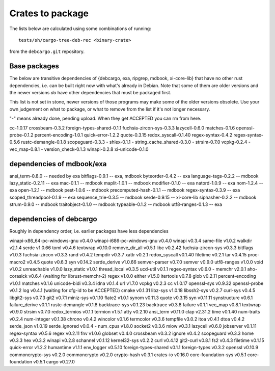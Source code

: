 Crates to package
=================

The lists below are calculated using some combinations of running::

  tests/sh/cargo-tree-deb-rec <binary-crate>

from the ``debcargo.git`` repository.

Base packages
-------------

The below are transitive dependencies of {debcargo, exa, ripgrep, mdbook,
xi-core-lib} that have no other rust dependencies, i.e. can be built right now
with what's already in Debian. Note that some of them are older versions and
the newer versions *do* have other dependencies that must be packaged first.

This list is not set in stone, newer versions of those programs may make some
of the older versions obsolete. Use your own judgement on what to package, or
what to remove from the list if it's not longer necessary.

"-" means already done, pending upload. When they get ACCEPTED you can rm from here.

cc-1.0.17
crossbeam-0.3.2
foreign-types-shared-0.1.1
fuchsia-zircon-sys-0.3.3
lazycell-0.6.0
matches-0.1.6
openssl-probe-0.1.2
percent-encoding-1.0.1
quick-error-1.2.2
quote-0.3.15
redox_syscall-0.1.40
regex-syntax-0.4.2
regex-syntax-0.5.6
rustc-demangle-0.1.8
scopeguard-0.3.3
- shlex-0.1.1
- string_cache_shared-0.3.0
- strsim-0.7.0
vcpkg-0.2.4
- vec_map-0.8.1
- version_check-0.1.3
winapi-0.2.8
xi-unicode-0.1.0

dependencies of mdbook/exa
--------------------------

ansi_term-0.8.0 -- needed by exa
bitflags-0.9.1 -- exa, mdbook
byteorder-0.4.2 -- exa
language-tags-0.2.2 -- mdbook
lazy_static-0.2.11 -- exa
mac-0.1.1 -- mdbook
maplit-1.0.1 -- mdbook
modifier-0.1.0 -- exa
natord-1.0.9 -- exa
nom-1.2.4 -- exa
open-1.2.1 -- mdbook
pest-1.0.6 -- mdbook
precomputed-hash-0.1.1 -- mdbook
regex-syntax-0.3.9 -- exa
scoped_threadpool-0.1.9 -- exa
sequence_trie-0.3.5 -- mdbook
serde-0.9.15 -- xi-core-lib
siphasher-0.2.2 -- mdbook
strum-0.9.0 -- mdbook
traitobject-0.1.0 -- mdbook
typeable-0.1.2 -- mdbook
utf8-ranges-0.1.3 -- exa


dependencies of debcargo
------------------------

Roughly in dependency order, i.e. earlier packages have less dependencies

winapi-x86_64-pc-windows-gnu v0.4.0
winapi-i686-pc-windows-gnu v0.4.0
winapi v0.3.4
same-file v1.0.2
walkdir v2.1.4
serde v1.0.66
toml v0.4.6
textwrap v0.10.0
remove_dir_all v0.5.1
libc v0.2.42
fuchsia-zircon-sys v0.3.3
bitflags v1.0.3
fuchsia-zircon v0.3.3
rand v0.4.2
tempdir v0.3.7
xattr v0.2.1
redox_syscall v0.1.40
filetime v0.2.1
tar v0.4.15
proc-macro2 v0.4.5
quote v0.6.3
syn v0.14.2
serde_derive v1.0.66
semver-parser v0.7.0
semver v0.9.0
utf8-ranges v1.0.0
void v1.0.2
unreachable v1.0.0
lazy_static v1.0.1
thread_local v0.3.5
ucd-util v0.1.1
regex-syntax v0.6.0
- memchr v2.0.1
aho-corasick v0.6.4 (waiting for librust-memchr-2)
regex v1.0.0
either v1.5.0
itertools v0.7.8
glob v0.2.11
percent-encoding v1.0.1
matches v0.1.6
unicode-bidi v0.3.4
idna v0.1.4
url v1.7.0
vcpkg v0.2.3
cc v1.0.17
openssl-sys v0.9.32
openssl-probe v0.1.2
log v0.4.1 (waiting for cfg-id to be ACCEPTED)
cmake v0.1.31
libz-sys v1.0.18
libssh2-sys v0.2.7
curl-sys v0.4.5
libgit2-sys v0.7.3
git2 v0.7.1
miniz-sys v0.1.10
flate2 v1.0.1
synom v0.11.3
quote v0.3.15
syn v0.11.11
synstructure v0.6.1
failure_derive v0.1.1
rustc-demangle v0.1.8
backtrace-sys v0.1.23
backtrace v0.3.8
failure v0.1.1
vec_map v0.8.1
textwrap v0.9.0
strsim v0.7.0
redox_termios v0.1.1
termion v1.5.1
atty v0.2.10
ansi_term v0.11.0
clap v2.31.2
time v0.1.40
num-traits v0.2.4
num-integer v0.1.38
chrono v0.4.2
wincolor v0.1.6
termcolor v0.3.6
tempfile v3.0.2
itoa v0.4.1
dtoa v0.4.2
serde_json v1.0.19
serde_ignored v0.0.4
- num_cpus v1.8.0
socket2 v0.3.6
miow v0.3.1
lazycell v0.6.0
jobserver v0.1.11
regex-syntax v0.5.6
regex v0.2.11
fnv v1.0.6
globset v0.4.0
crossbeam v0.3.2
ignore v0.4.2
scopeguard v0.3.3
home v0.3.3
hex v0.3.2
winapi v0.2.8
schannel v0.1.12
kernel32-sys v0.2.2
curl v0.4.12
git2-curl v0.8.1
fs2 v0.4.3
filetime v0.1.15
quick-error v1.2.2
humantime v1.1.1
env_logger v0.5.10
foreign-types-shared v0.1.1
foreign-types v0.3.2
openssl v0.10.9
commoncrypto-sys v0.2.0
commoncrypto v0.2.0
crypto-hash v0.3.1
crates-io v0.16.0
core-foundation-sys v0.5.1
core-foundation v0.5.1
cargo v0.27.0
